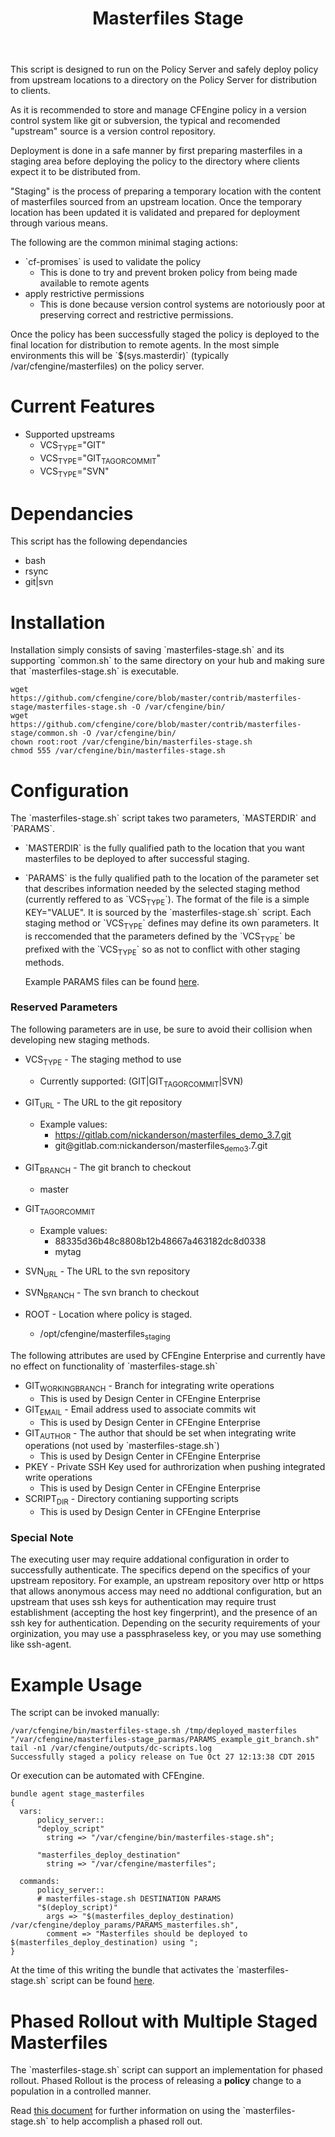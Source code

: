 #+Title: Masterfiles Stage

This script is designed to run on the Policy Server and safely deploy
policy from upstream locations to a directory on the Policy Server for
distribution to clients.

[[file:images/basic_cfengine_architecture.png]]

As it is recommended to store and manage CFEngine policy in a version
control system like git or subversion, the typical and recomended
"upstream" source is a version control repository.

Deployment is done in a safe manner by first preparing masterfiles in
a staging area before deploying the policy to the directory where
clients expect it to be distributed from.

"Staging" is the process of preparing a temporary location with the
content of masterfiles sourced from an upstream location. Once the
temporary location has been updated it is validated and prepared for
deployment through various means.

The following are the common minimal staging actions:
  - `cf-promises` is used to validate the policy
    - This is done to try and prevent broken policy from being made
      available to remote agents
  - apply restrictive permissions
    - This is done because version control systems are notoriously
      poor at preserving correct and restrictive permissions.

Once the policy has been successfully staged the policy is deployed to
the final location for distribution to remote agents. In the most
simple environments this will be `$(sys.masterdir)` (typically
/var/cfengine/masterfiles) on the policy server.

* Current Features
- Supported upstreams
  - VCS_TYPE="GIT"
  - VCS_TYPE="GIT_TAG_OR_COMMIT"
  - VCS_TYPE="SVN"

* Dependancies
This script has the following dependancies
- bash
- rsync
- git|svn

* Installation
Installation simply consists of saving `masterfiles-stage.sh` and its
supporting `common.sh` to the same directory on your hub and making
sure that `masterfiles-stage.sh` is executable.

#+begin_src example
  wget  https://github.com/cfengine/core/blob/master/contrib/masterfiles-stage/masterfiles-stage.sh -O /var/cfengine/bin/
  wget  https://github.com/cfengine/core/blob/master/contrib/masterfiles-stage/common.sh -O /var/cfengine/bin/
  chown root:root /var/cfengine/bin/masterfiles-stage.sh
  chmod 555 /var/cfengine/bin/masterfiles-stage.sh
#+end_src

* Configuration

The `masterfiles-stage.sh` script takes two parameters, `MASTERDIR`
and `PARAMS`.

- `MASTERDIR` is the fully qualified path to the location that you
  want masterfiles to be deployed to after successful staging.

- `PARAMS` is the fully qualified path to the location of the
  parameter set that describes information needed by the selected
  staging method (currently reffered to as `VCS_TYPE`). The format of
  the file is a simple KEY="VALUE". It is sourced by the
  `masterfiles-stage.sh` script. Each staging method or `VCS_TYPE`
  defines may define its own parameters. It is reccomended that the
  parameters defined by the `VCS_TYPE` be prefixed with the `VCS_TYPE`
  so as not to conflict with other staging methods.

  Example PARAMS files can be found [[file:example_params/][here]].

*** Reserved Parameters
The following parameters are in use, be sure to avoid their collision
when developing new staging methods.

- VCS_TYPE - The staging method to use
  - Currently supported: (GIT|GIT_TAG_OR_COMMIT|SVN)

- GIT_URL - The URL to the git repository
  - Example values:
    - https://gitlab.com/nickanderson/masterfiles_demo_3.7.git
    - git@gitlab.com:nickanderson/masterfiles_demo_3.7.git

- GIT_BRANCH - The git branch to checkout
  - master

- GIT_TAG_OR_COMMIT
  - Example values:
    - 88335d36b48c8808b12b48667a463182dc8d0338
    - mytag

- SVN_URL - The URL to the svn repository

- SVN_BRANCH - The svn branch to checkout

- ROOT - Location where policy is staged.
  - /opt/cfengine/masterfiles_staging

The following attributes are used by CFEngine Enterprise and currently
have no effect on functionality of `masterfiles-stage.sh`

- GIT_WORKING_BRANCH - Branch for integrating write operations
  - This is used by Design Center in CFEngine Enterprise

- GIT_EMAIL - Email address used to associate commits wit
  - This is used by Design Center in CFEngine Enterprise

- GIT_AUTHOR - The author that should be set when integrating write
  operations (not used by `masterfiles-stage.sh`)
  - This is used by Design Center in CFEngine Enterprise

- PKEY - Private SSH Key used for authrorization when pushing
  integrated write operations
  - This is used by Design Center in CFEngine Enterprise

- SCRIPT_DIR - Directory contianing supporting scripts
  - This is used by Design Center in CFEngine Enterprise

*** Special Note
The executing user may require addational configuration in order to
successfully authenticate. The specifics depend on the specifics of
your upstream repository. For example, an upstream repository over
http or https that allows anonymous access may need no addtional
configuration, but an upstream that uses ssh keys for authentication
may require trust establishment (accepting the host key fingerprint),
and the presence of an ssh key for authentication. Depending on the
security requirements of your orginization, you may use a
passphraseless key, or you may use something like ssh-agent.


* Example Usage

The script can be invoked manually:

#+begin_example
  /var/cfengine/bin/masterfiles-stage.sh /tmp/deployed_masterfiles "/var/cfengine/masterfiles-stage_parmas/PARAMS_example_git_branch.sh"
  tail -n1 /var/cfengine/outputs/dc-scripts.log
  Successfully staged a policy release on Tue Oct 27 12:13:38 CDT 2015
#+end_example

Or execution can be automated with CFEngine.

#+begin_src cfengine3
bundle agent stage_masterfiles
{
  vars:
      policy_server::
      "deploy_script"
        string => "/var/cfengine/bin/masterfiles-stage.sh";

      "masterfiles_deploy_destination"
        string => "/var/cfengine/masterfiles";

  commands:
      policy_server::
      # masterfiles-stage.sh DESTINATION PARAMS
      "$(deploy_script)"
        args => "$(masterfiles_deploy_destination) /var/cfengine/deploy_params/PARAMS_masterfiles.sh",
        comment => "Masterfiles should be deployed to $(masterfiles_deploy_destination) using ";
}
#+end_src

At the time of this writing the bundle that activates the
`masterfiles-stage.sh` script can be found [[https://github.com/cfengine/masterfiles/blob/master/cfe_internal/update/cfe_internal_update_from_repository.cf][here]].

* Phased Rollout with Multiple Staged Masterfiles

The `masterfiles-stage.sh` script can support an implementation for
phased rollout. Phased Rollout is the process of releasing a *policy*
change to a population in a controlled manner.

Read [[file:phased_rollout/README.org][this document]] for further information on using the
`masterfiles-stage.sh` to help accomplish a phased roll out.
